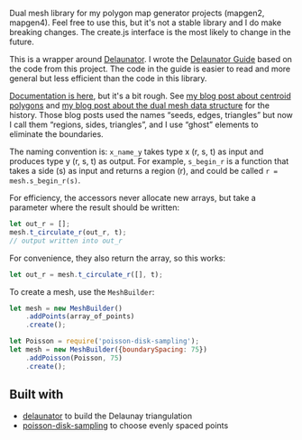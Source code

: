 [[http://unmaintained.tech/][http://unmaintained.tech/badge.svg]]

Dual mesh library for my polygon map generator projects (mapgen2, mapgen4). Feel free to use this, but it's not a stable library and I do make breaking changes. The create.js interface is the most likely to change in the future.

This is a wrapper around [[https://mapbox.github.io/delaunator/][Delaunator]]. I wrote the [[https://mapbox.github.io/delaunator/][Delaunator Guide]] based on the code from this project. The code in the guide is easier to read and more general but less efficient than the code in this library.

[[https://redblobgames.github.io/dual-mesh/][Documentation is here]], but it's a bit rough. See [[http://www.redblobgames.com/x/1721-voronoi-alternative/][my blog post about centroid polygons]] and [[http://www.redblobgames.com/x/1722-b-rep-triangle-meshes/][my blog post about the dual mesh data structure]] for the history. Those blog posts used the names “seeds, edges, triangles” but now I call them “regions, sides, triangles”, and I use “ghost” elements to eliminate the boundaries.

The naming convention is: =x_name_y= takes type x (r, s, t) as input and produces type y (r, s, t) as output. For example, =s_begin_r= is a function that takes a side (s) as input and returns a region (r), and could be called ~r = mesh.s_begin_r(s)~.

For efficiency, the accessors never allocate new arrays, but take a parameter where the result should be written:

#+begin_src js
let out_r = [];
mesh.t_circulate_r(out_r, t);
// output written into out_r
#+end_src

For convenience, they also return the array, so this works:

#+begin_src js
let out_r = mesh.t_circulate_r([], t);
#+end_src

To create a mesh, use the =MeshBuilder=:

#+begin_src js
let mesh = new MeshBuilder()
    .addPoints(array_of_points)
    .create();
#+end_src

#+begin_src js
let Poisson = require('poisson-disk-sampling');
let mesh = new MeshBuilder({boundarySpacing: 75})
    .addPoisson(Poisson, 75)
    .create();
#+end_src

** Built with

- [[https://github.com/mapbox/delaunator][delaunator]] to build the Delaunay triangulation
- [[https://github.com/kchapelier/poisson-disk-sampling][poisson-disk-sampling]] to choose evenly spaced points

